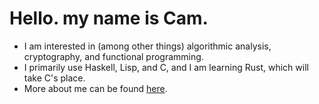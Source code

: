 * Hello. my name is Cam.
- I am interested in (among other things) algorithmic analysis, cryptography, and functional programming.
- I primarily use Haskell, Lisp, and C, and I am learning Rust, which will take C's place.
- More about me can be found [[https://vibe-876.github.io/][here]].
